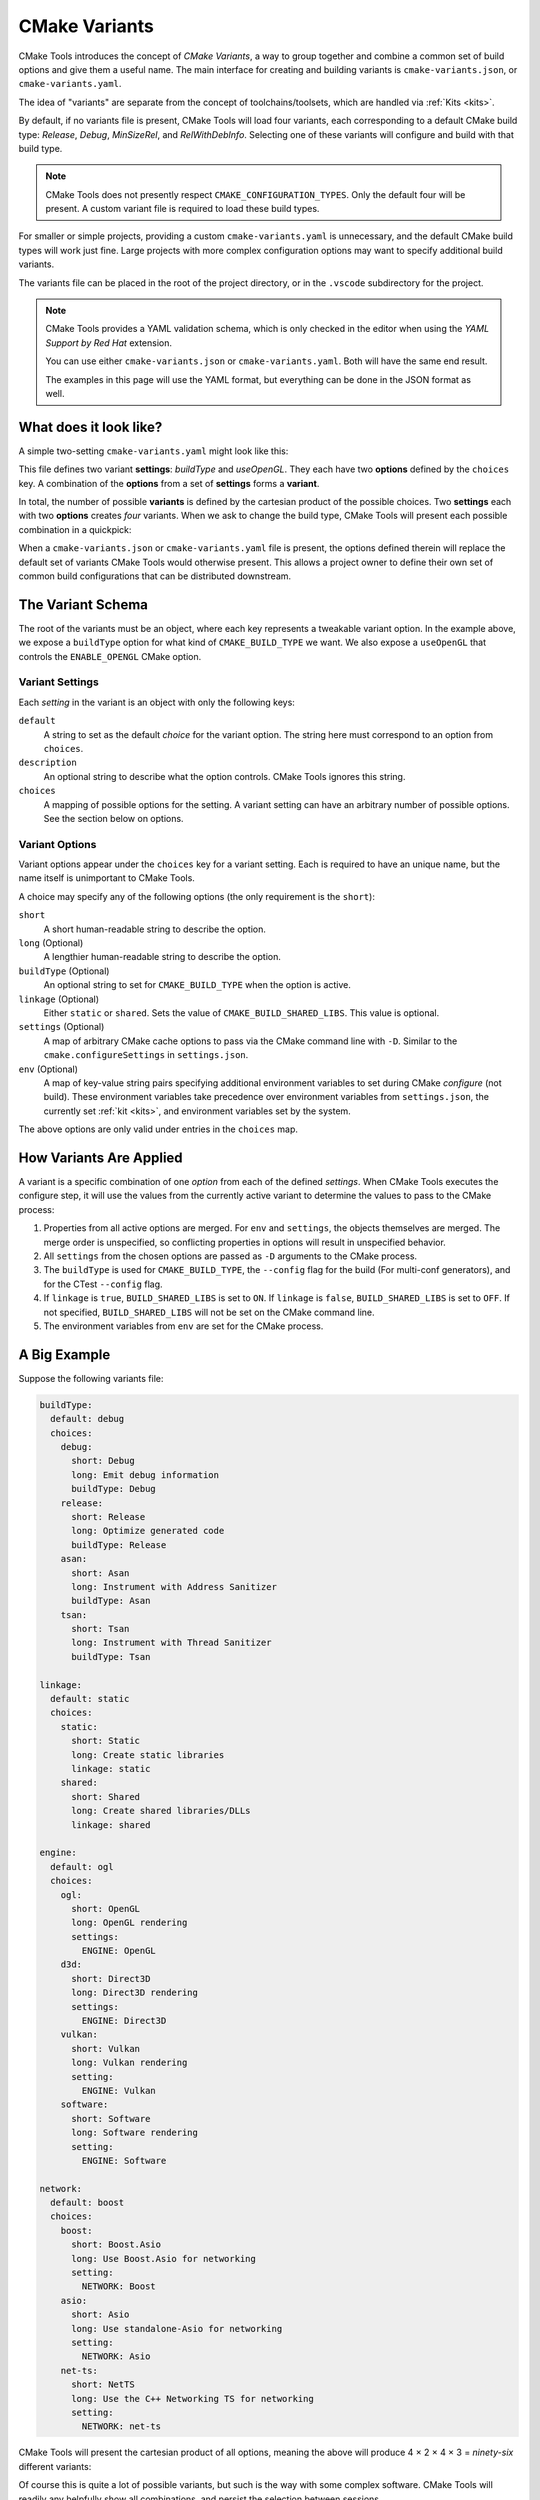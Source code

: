 .. _variants:

CMake Variants
##############

CMake Tools introduces the concept of *CMake Variants*, a way to group together
and combine a common set of build options and give them a useful name. The main
interface for creating and building variants is ``cmake-variants.json``, or
``cmake-variants.yaml``.

The idea of "variants" are separate from the concept of toolchains/toolsets,
which are handled via :ref:`Kits <kits>`.

By default, if no variants file is present, CMake Tools will load four variants,
each corresponding to a default CMake build type: *Release*, *Debug*,
*MinSizeRel*, and *RelWithDebInfo*. Selecting one of these variants will
configure and build with that build type.

.. note::
    CMake Tools does not presently respect ``CMAKE_CONFIGURATION_TYPES``. Only
    the default four will be present. A custom variant file is required to load
    these build types.

For smaller or simple projects, providing a custom ``cmake-variants.yaml`` is
unnecessary, and the default CMake build types will work just fine. Large
projects with more complex configuration options may want to specify
additional build variants.

The variants file can be placed in the root of the project directory, or in the
``.vscode`` subdirectory for the project.

.. note::

    CMake Tools provides a YAML validation schema, which is only checked in the
    editor when using the *YAML Support by Red Hat* extension.

    You can use either ``cmake-variants.json`` or ``cmake-variants.yaml``. Both
    will have the same end result.

    The examples in this page will use the YAML format, but everything can be
    done in the JSON format as well.

What does it look like?
=======================

A simple two-setting ``cmake-variants.yaml`` might look like this:

.. image:: res/variants_yaml.png
    :align: center

This file defines two variant **settings**: *buildType* and *useOpenGL*. They
each have two **options** defined by the ``choices`` key. A combination of the
**options** from a set of **settings** forms a **variant**.

In total, the number of possible **variants** is defined by the cartesian
product of the possible choices. Two **settings** each with two **options**
creates *four* variants. When we ask to change the build type, CMake Tools will
present each possible combination in a quickpick:

.. image:: res/custom_variant_selector.png
    :align: center

When a ``cmake-variants.json`` or ``cmake-variants.yaml`` file is present, the
options defined therein will replace the default set of variants CMake Tools
would otherwise present. This allows a project owner to define their own set of
common build configurations that can be distributed downstream.

The Variant Schema
==================

The root of the variants must be an object, where each key represents a
tweakable variant option. In the example above, we expose a ``buildType`` option
for what kind of ``CMAKE_BUILD_TYPE`` we want. We also expose a ``useOpenGL``
that controls the ``ENABLE_OPENGL`` CMake option.

Variant Settings
****************

Each *setting* in the variant is an object with only the following keys:

``default``
    A string to set as the default *choice* for the variant option. The string
    here must correspond to an option from ``choices``.

``description``
    An optional string to describe what the option controls. CMake Tools ignores
    this string.

``choices``
    A mapping of possible options for the setting. A variant setting can have an
    arbitrary number of possible options. See the section below on options.

.. _variants.opts:

Variant Options
***************

Variant options appear under the ``choices`` key for a variant setting. Each is
required to have an unique name, but the name itself is unimportant to CMake
Tools.

A choice may specify any of the following options (the only requirement is the
``short``):

``short``
    A short human-readable string to describe the option.

``long`` (Optional)
    A lengthier human-readable string to describe the option.

``buildType`` (Optional)
    An optional string to set for ``CMAKE_BUILD_TYPE`` when the option is
    active.

``linkage`` (Optional)
    Either ``static`` or ``shared``. Sets the value of
    ``CMAKE_BUILD_SHARED_LIBS``. This value is optional.

``settings`` (Optional)
    A map of arbitrary CMake cache options to pass via the CMake command line
    with ``-D``. Similar to the ``cmake.configureSettings`` in
    ``settings.json``.

``env`` (Optional)
    A map of key-value string pairs specifying additional environment variables
    to set during CMake *configure* (not build). These environment variables
    take precedence over environment variables from ``settings.json``, the
    currently set :ref:`kit <kits>`, and environment variables set by the
    system.

The above options are only valid under entries in the ``choices`` map.

How Variants Are Applied
========================

A variant is a specific combination of one *option* from each of the defined
*settings*. When CMake Tools executes the configure step, it will use the
values from the currently active variant to determine the values to pass to the
CMake process:

#. Properties from all active options are merged. For ``env`` and ``settings``,
   the objects themselves are merged. The merge order is unspecified, so
   conflicting properties in options will result in unspecified behavior.
#. All ``settings`` from the chosen options are passed as ``-D`` arguments to
   the CMake process.
#. The ``buildType`` is used for ``CMAKE_BUILD_TYPE``, the ``--config``
   flag for the build (For multi-conf generators), and for the CTest
   ``--config`` flag.
#. If ``linkage`` is ``true``, ``BUILD_SHARED_LIBS`` is set to ``ON``. If
   ``linkage`` is ``false``, ``BUILD_SHARED_LIBS`` is set to ``OFF``. If not
   specified, ``BUILD_SHARED_LIBS`` will not be set on the CMake command line.
#. The environment variables from ``env`` are set for the CMake process.

A Big Example
=============

Suppose the following variants file:

.. code-block:: yaml

    buildType:
      default: debug
      choices:
        debug:
          short: Debug
          long: Emit debug information
          buildType: Debug
        release:
          short: Release
          long: Optimize generated code
          buildType: Release
        asan:
          short: Asan
          long: Instrument with Address Sanitizer
          buildType: Asan
        tsan:
          short: Tsan
          long: Instrument with Thread Sanitizer
          buildType: Tsan

    linkage:
      default: static
      choices:
        static:
          short: Static
          long: Create static libraries
          linkage: static
        shared:
          short: Shared
          long: Create shared libraries/DLLs
          linkage: shared

    engine:
      default: ogl
      choices:
        ogl:
          short: OpenGL
          long: OpenGL rendering
          settings:
            ENGINE: OpenGL
        d3d:
          short: Direct3D
          long: Direct3D rendering
          settings:
            ENGINE: Direct3D
        vulkan:
          short: Vulkan
          long: Vulkan rendering
          setting:
            ENGINE: Vulkan
        software:
          short: Software
          long: Software rendering
          setting:
            ENGINE: Software

    network:
      default: boost
      choices:
        boost:
          short: Boost.Asio
          long: Use Boost.Asio for networking
          setting:
            NETWORK: Boost
        asio:
          short: Asio
          long: Use standalone-Asio for networking
          setting:
            NETWORK: Asio
        net-ts:
          short: NetTS
          long: Use the C++ Networking TS for networking
          setting:
            NETWORK: net-ts

CMake Tools will present the cartesian product of all options, meaning the
above will produce 4 × 2 × 4 × 3 = *ninety-six* different variants:

.. image:: res/many_variants.png
    :align: center

Of course this is quite a lot of possible variants, but such is the way with
some complex software. CMake Tools will readily any helpfully show all
combinations, and persist the selection between sessions.